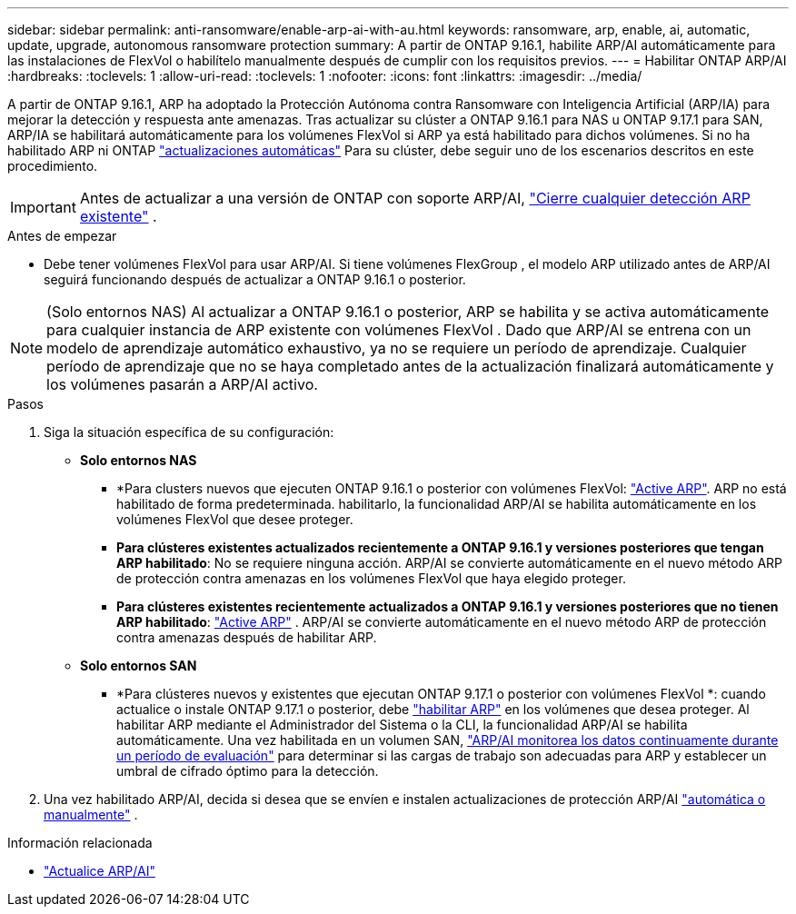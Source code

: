 ---
sidebar: sidebar 
permalink: anti-ransomware/enable-arp-ai-with-au.html 
keywords: ransomware, arp, enable, ai, automatic, update, upgrade, autonomous ransomware protection 
summary: A partir de ONTAP 9.16.1, habilite ARP/AI automáticamente para las instalaciones de FlexVol o habilítelo manualmente después de cumplir con los requisitos previos. 
---
= Habilitar ONTAP ARP/AI
:hardbreaks:
:toclevels: 1
:allow-uri-read: 
:toclevels: 1
:nofooter: 
:icons: font
:linkattrs: 
:imagesdir: ../media/


[role="lead"]
A partir de ONTAP 9.16.1, ARP ha adoptado la Protección Autónoma contra Ransomware con Inteligencia Artificial (ARP/IA) para mejorar la detección y respuesta ante amenazas. Tras actualizar su clúster a ONTAP 9.16.1 para NAS u ONTAP 9.17.1 para SAN, ARP/IA se habilitará automáticamente para los volúmenes FlexVol si ARP ya está habilitado para dichos volúmenes. Si no ha habilitado ARP ni ONTAP link:../update/enable-automatic-updates-task.html["actualizaciones automáticas"] Para su clúster, debe seguir uno de los escenarios descritos en este procedimiento.


IMPORTANT: Antes de actualizar a una versión de ONTAP con soporte ARP/AI, link:../upgrade/arp-warning-clear.html["Cierre cualquier detección ARP existente"] .

.Antes de empezar
* Debe tener volúmenes FlexVol para usar ARP/AI. Si tiene volúmenes FlexGroup , el modelo ARP utilizado antes de ARP/AI seguirá funcionando después de actualizar a ONTAP 9.16.1 o posterior.



NOTE: (Solo entornos NAS) Al actualizar a ONTAP 9.16.1 o posterior, ARP se habilita y se activa automáticamente para cualquier instancia de ARP existente con volúmenes FlexVol . Dado que ARP/AI se entrena con un modelo de aprendizaje automático exhaustivo, ya no se requiere un período de aprendizaje. Cualquier período de aprendizaje que no se haya completado antes de la actualización finalizará automáticamente y los volúmenes pasarán a ARP/AI activo.

.Pasos
. Siga la situación específica de su configuración:
+
** *Solo entornos NAS*
+
*** *Para clusters nuevos que ejecuten ONTAP 9.16.1 o posterior con volúmenes FlexVol: link:enable-task.html["Active ARP"]. ARP no está habilitado de forma predeterminada. habilitarlo, la funcionalidad ARP/AI se habilita automáticamente en los volúmenes FlexVol que desee proteger.
*** *Para clústeres existentes actualizados recientemente a ONTAP 9.16.1 y versiones posteriores que tengan ARP habilitado*: No se requiere ninguna acción. ARP/AI se convierte automáticamente en el nuevo método ARP de protección contra amenazas en los volúmenes FlexVol que haya elegido proteger.
*** *Para clústeres existentes recientemente actualizados a ONTAP 9.16.1 y versiones posteriores que no tienen ARP habilitado*: link:enable-task.html["Active ARP"] . ARP/AI se convierte automáticamente en el nuevo método ARP de protección contra amenazas después de habilitar ARP.


** *Solo entornos SAN*
+
*** *Para clústeres nuevos y existentes que ejecutan ONTAP 9.17.1 o posterior con volúmenes FlexVol *: cuando actualice o instale ONTAP 9.17.1 o posterior, debe link:enable-task.html["habilitar ARP"] en los volúmenes que desea proteger. Al habilitar ARP mediante el Administrador del Sistema o la CLI, la funcionalidad ARP/AI se habilita automáticamente. Una vez habilitada en un volumen SAN, link:respond-san-entropy-eval-period.html["ARP/AI monitorea los datos continuamente durante un período de evaluación"] para determinar si las cargas de trabajo son adecuadas para ARP y establecer un umbral de cifrado óptimo para la detección.




. Una vez habilitado ARP/AI, decida si desea que se envíen e instalen actualizaciones de protección ARP/AI link:arp-ai-automatic-updates.html["automática o manualmente"] .


.Información relacionada
* link:arp-ai-automatic-updates.html["Actualice ARP/AI"]

